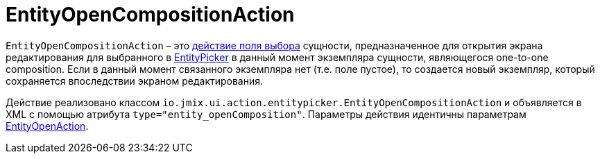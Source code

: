 = EntityOpenCompositionAction

`EntityOpenCompositionAction` – это xref:actions/standard-actions.adoc#picker-actions[действие поля выбора] сущности, предназначенное для открытия экрана редактирования для выбранного в xref:vcl/components/entity-picker.adoc[EntityPicker] в данный момент экземпляра сущности, являющегося one-to-one composition. Если в данный момент связанного экземпляра нет (т.е. поле пустое), то создается новый экземпляр, который сохраняется впоследствии экраном редактирования.

Действие реализовано классом `io.jmix.ui.action.entitypicker.EntityOpenCompositionAction` и объявляется в XML с помощью атрибута `type="entity_openComposition"`. Параметры действия идентичны параметрам xref:actions/standard-actions/entity-open-action.adoc[EntityOpenAction].